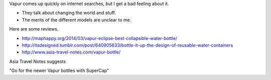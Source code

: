 Vapur comes up quickly on internet searches, but I get a bad feeling about it.

* They talk about changing the world and stuff.
* The merits of the different models are unclear to me.

Here are some reviews.

* http://maphappy.org/2014/03/vapur-eclipse-best-collapsible-water-bottle/
* http://itsdesigned.tumblr.com/post/640905633/bottle-it-up-the-design-of-reusable-water-containers
* http://www.asia-travel-notes.com/vapur-bottle/

Asia Travel Notes suggests

"Go for the newer Vapur bottles with SuperCap"
